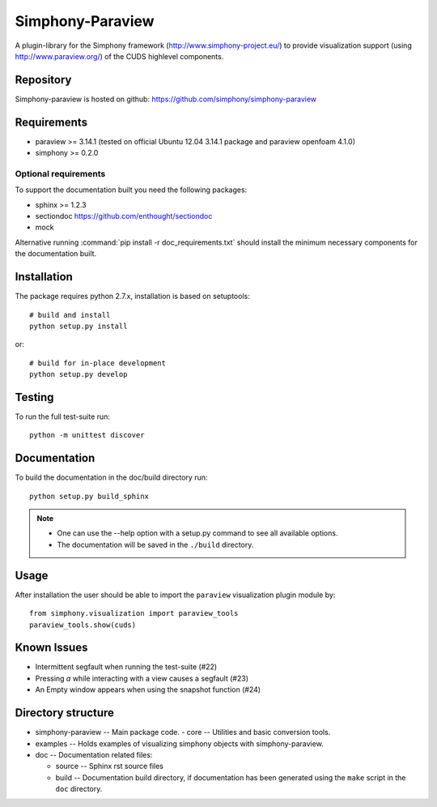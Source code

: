 Simphony-Paraview
=================

A plugin-library for the Simphony framework (http://www.simphony-project.eu/) to provide
visualization support (using http://www.paraview.org/) of the CUDS highlevel components.

.. image:: https://travis-ci.org/simphony/simphony-paraview.svg?branch=master
  :target: https://travis-ci.org/simphony/simphony-paraview
  :alt: Build status

.. image:: http://codecov.io/github/simphony/simphony-paraview/coverage.svg?branch=master
  :target: http://codecov.io/github/simphony/simphony-paraview?branch=master
  :alt: Test coverage

.. image:: https://readthedocs.org/projects/simphony-paraview/badge/?version=master
  :target: https://readthedocs.org/projects/simphony-paraview/?badge=master
  :alt: Documentation Status
  
Repository
----------

Simphony-paraview is hosted on github: https://github.com/simphony/simphony-paraview

Requirements
------------

- paraview >= 3.14.1 (tested on official Ubuntu 12.04 3.14.1 package and paraview openfoam 4.1.0)
- simphony >= 0.2.0


Optional requirements
~~~~~~~~~~~~~~~~~~~~~

To support the documentation built you need the following packages:

- sphinx >= 1.2.3
- sectiondoc https://github.com/enthought/sectiondoc
- mock

Alternative running :command:`pip install -r doc_requirements.txt` should install the
minimum necessary components for the documentation built.

Installation
------------

The package requires python 2.7.x, installation is based on setuptools::

  # build and install
  python setup.py install

or::

  # build for in-place development
  python setup.py develop

Testing
-------

To run the full test-suite run::

  python -m unittest discover

Documentation
-------------

To build the documentation in the doc/build directory run::

  python setup.py build_sphinx

.. note::

  - One can use the --help option with a setup.py command
    to see all available options.
  - The documentation will be saved in the ``./build`` directory.

Usage
-----

After installation the user should be able to import the ``paraview`` visualization plugin module by::

  from simphony.visualization import paraview_tools
  paraview_tools.show(cuds)

Known Issues
------------

- Intermittent segfault when running the test-suite (#22)
- Pressing `a` while interacting with a view causes a segfault (#23)
- An Empty window appears when using the snapshot function (#24)


Directory structure
-------------------

- simphony-paraview -- Main package code.
  - core -- Utilities and basic conversion tools.
- examples -- Holds examples of visualizing simphony objects with simphony-paraview.
- doc -- Documentation related files:

  - source -- Sphinx rst source files
  - build -- Documentation build directory, if documentation has been generated
    using the ``make`` script in the ``doc`` directory.
